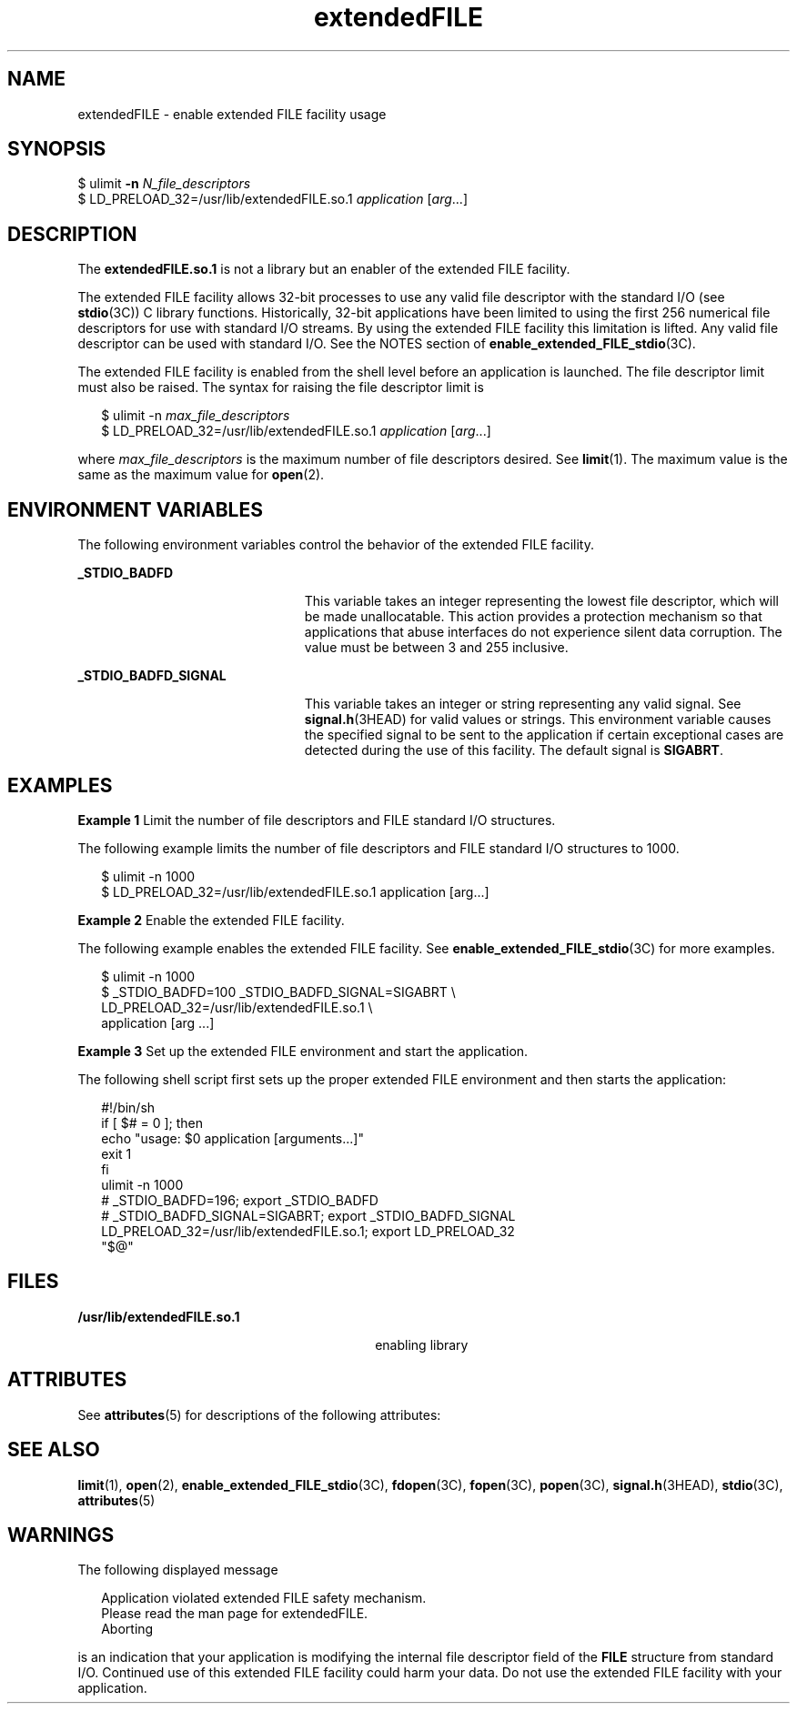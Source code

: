 '\" te
.\" Copyright (c) 2006, Sun Microsystems, Inc. All Rights Reserved.
.\" The contents of this file are subject to the terms of the Common Development and Distribution License (the "License").  You may not use this file except in compliance with the License.
.\" You can obtain a copy of the license at usr/src/OPENSOLARIS.LICENSE or http://www.opensolaris.org/os/licensing.  See the License for the specific language governing permissions and limitations under the License.
.\" When distributing Covered Code, include this CDDL HEADER in each file and include the License file at usr/src/OPENSOLARIS.LICENSE.  If applicable, add the following below this CDDL HEADER, with the fields enclosed by brackets "[]" replaced with your own identifying information: Portions Copyright [yyyy] [name of copyright owner]
.TH extendedFILE 5 "18 Apr 2006" "SunOS 5.11" "Standards, Environments, and Macros"
.SH NAME
extendedFILE \- enable extended FILE facility usage
.SH SYNOPSIS
.LP
.nf
$ ulimit \fB-n\fR \fIN_file_descriptors\fR
$ LD_PRELOAD_32=/usr/lib/extendedFILE.so.1 \fIapplication\fR [\fIarg\fR...]
.fi

.SH DESCRIPTION
.sp
.LP
The \fBextendedFILE.so.1\fR is not a library but an enabler of the extended FILE facility.
.sp
.LP
The extended FILE facility allows 32-bit processes to use any valid file descriptor with the standard I/O (see \fBstdio\fR(3C)) C library functions. Historically, 32-bit applications have been limited to using the first 256 numerical file descriptors for use with standard I/O streams.  By using the extended FILE facility this limitation is lifted. Any valid file descriptor can be used with standard I/O. See the NOTES section of \fBenable_extended_FILE_stdio\fR(3C).
.sp
.LP
The extended FILE facility is enabled from the shell level before an application is launched. The file descriptor limit must also be raised. The syntax for raising the file descriptor limit is
.sp
.in +2
.nf
$ ulimit -n \fImax_file_descriptors\fR
$ LD_PRELOAD_32=/usr/lib/extendedFILE.so.1 \fIapplication\fR [\fIarg\fR...]
.fi
.in -2

.sp
.LP
where \fImax_file_descriptors\fR is the maximum number of file descriptors desired. See \fBlimit\fR(1). The maximum value is the same as the maximum value for \fBopen\fR(2).
.SH ENVIRONMENT VARIABLES
.sp
.LP
The following environment variables control the behavior of the extended FILE facility.
.sp
.ne 2
.mk
.na
\fB\fB_STDIO_BADFD\fR\fR
.ad
.RS 23n
.rt  
This variable takes an integer representing the lowest file descriptor, which will be made unallocatable. This action provides a protection mechanism so that applications that abuse interfaces do not experience silent data corruption. The value must be between 3 and 255 inclusive.
.RE

.sp
.ne 2
.mk
.na
\fB\fB_STDIO_BADFD_SIGNAL\fR\fR
.ad
.RS 23n
.rt  
This variable takes an integer or string representing any valid signal. See \fBsignal.h\fR(3HEAD) for valid values or strings. This environment variable causes the specified signal to be sent to the application if certain exceptional cases are detected during the use of this facility. The default signal is \fBSIGABRT\fR.
.RE

.SH EXAMPLES
.LP
\fBExample 1 \fRLimit the number of file descriptors and FILE standard I/O structures.
.sp
.LP
The following example limits the number of file descriptors and FILE standard I/O structures to 1000.

.sp
.in +2
.nf
$ ulimit -n 1000
$ LD_PRELOAD_32=/usr/lib/extendedFILE.so.1 application [arg...]
.fi
.in -2

.LP
\fBExample 2 \fREnable the extended FILE facility.
.sp
.LP
The following example enables the extended FILE facility. See \fBenable_extended_FILE_stdio\fR(3C) for more examples.

.sp
.in +2
.nf
$ ulimit -n 1000
$ _STDIO_BADFD=100 _STDIO_BADFD_SIGNAL=SIGABRT \e
   LD_PRELOAD_32=/usr/lib/extendedFILE.so.1  \e
   application [arg ...]
.fi
.in -2

.LP
\fBExample 3 \fRSet up the extended FILE environment and start the application.
.sp
.LP
The following shell script first sets up the proper extended FILE environment and then starts the application:

.sp
.in +2
.nf
#!/bin/sh
if [ $# = 0 ]; then
   echo "usage: $0 application [arguments...]"
   exit 1
fi
ulimit -n 1000
# _STDIO_BADFD=196; export _STDIO_BADFD
# _STDIO_BADFD_SIGNAL=SIGABRT; export _STDIO_BADFD_SIGNAL
LD_PRELOAD_32=/usr/lib/extendedFILE.so.1; export LD_PRELOAD_32
"$@"
.fi
.in -2

.SH FILES
.sp
.ne 2
.mk
.na
\fB\fB/usr/lib/extendedFILE.so.1\fR\fR
.ad
.RS 30n
.rt  
enabling library
.RE

.SH ATTRIBUTES
.sp
.LP
See \fBattributes\fR(5)  for descriptions of the following attributes:
.sp

.sp
.TS
tab() box;
cw(2.75i) |cw(2.75i) 
lw(2.75i) |lw(2.75i) 
.
ATTRIBUTE TYPEATTRIBUTE VALUE
_
AvailabilitySUNWcsl (32-bit)
_
Interface StabilityStable
_
MT-LevelSafe
.TE

.SH SEE ALSO
.sp
.LP
\fBlimit\fR(1), \fBopen\fR(2), \fBenable_extended_FILE_stdio\fR(3C), \fBfdopen\fR(3C), \fBfopen\fR(3C), \fBpopen\fR(3C), \fBsignal.h\fR(3HEAD), \fBstdio\fR(3C), \fBattributes\fR(5)
.SH WARNINGS
.sp
.LP
The following displayed message
.sp
.in +2
.nf
Application violated extended FILE safety mechanism.
Please read the man page for extendedFILE.
Aborting
.fi
.in -2
.sp

.sp
.LP
is an indication that your application is modifying the internal file descriptor field of the \fBFILE\fR structure from standard I/O. Continued use of this extended FILE facility could harm your data.  Do not use the extended FILE facility with your application.
